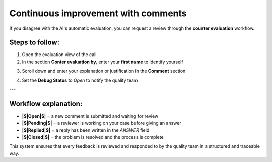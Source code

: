 Continuous improvement with comments
====================================

If you disagree with the AI's automatic evaluation, you can request a review through the **counter evaluation** workflow.

Steps to follow:
----------------

1. Open the evaluation view of the call
2. In the section **Conter evaluation by**, enter your **first name** to identify yourself

.. image:: /_static/Conter_evaluation_by.png
  :width: 500
  :alt: Dashboard list

3. Scroll down and enter your explanation or justification in the **Comment** section

.. image:: /_static/Comment.png
  :width: 700
  :alt: Dashboard list

4. Set the **Debug Status** to `Open` to notify the quality team


.. image:: /_static/Debug_Status.png
  :width: 800
  :alt: Dashboard list

---

Workflow explanation:
---------------------

- **|$|Open|$|** = a new comment is submitted and waiting for review  
- **|$|Pending|$|** = a reviewer is working on your case before giving an answer  
- **|$|Replied|$|** = a reply has been written in the `ANSWER` field  
- **|$|Closed|$|** = the problem is resolved and the process is complete

This system ensures that every feedback is reviewed and responded to by the quality team in a structured and traceable way.


